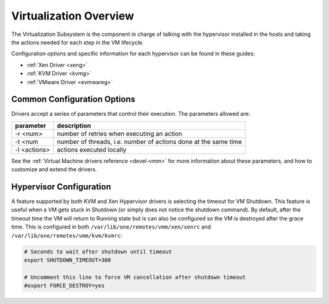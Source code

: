 .. _vmmg:

========================
Virtualization Overview
========================

The Virtualization Subsystem is the component in charge of talking with the hypervisor installed in the hosts and taking the actions needed for each step in the VM lifecycle.

Configuration options and specific information for each hypervisor can be found in these guides:

-  :ref:`Xen Driver <xeng>`
-  :ref:`KVM Driver <kvmg>`
-  :ref:`VMware Driver <evmwareg>`

Common Configuration Options
============================

Drivers accept a series of parameters that control their execution. The parameters allowed are:

+----------------+-------------------------------------------------------------------+
| parameter      | description                                                       |
+================+===================================================================+
| -r <num>       | number of retries when executing an action                        |
+----------------+-------------------------------------------------------------------+
| -t <num        | number of threads, i.e. number of actions done at the same time   |
+----------------+-------------------------------------------------------------------+
| -l <actions>   | actions executed locally                                          |
+----------------+-------------------------------------------------------------------+

See the :ref:`Virtual Machine drivers reference <devel-vmm>` for more information about these parameters, and how to customize and extend the drivers.

Hypervisor Configuration
========================

A feature supported by both KVM and Xen Hypervisor drivers is selecting the timeout for VM Shutdown. This feature is useful when a VM gets stuck in Shutdown (or simply does not notice the shutdown command). By default, after the timeout time the VM will return to Running state but is can also be configured so the VM is destroyed after the grace time. This is configured in both ``/var/lib/one/remotes/vmm/xen/xenrc`` and ``/var/lib/one/remotes/vmm/kvm/kvmrc``:

.. code::

    # Seconds to wait after shutdown until timeout
    export SHUTDOWN_TIMEOUT=300
     
    # Uncomment this line to force VM cancellation after shutdown timeout
    #export FORCE_DESTROY=yes


